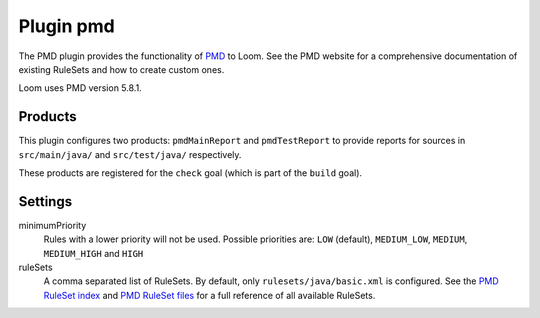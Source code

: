 Plugin pmd
==========

The PMD plugin provides the functionality of PMD_ to Loom.
See the PMD website for a comprehensive documentation of existing RuleSets and how to create
custom ones.

Loom uses PMD version 5.8.1.


Products
--------

This plugin configures two products: ``pmdMainReport`` and ``pmdTestReport`` to
provide reports for sources in ``src/main/java/`` and ``src/test/java/`` respectively.

These products are registered for the ``check`` goal (which is part of the ``build`` goal).


Settings
--------

minimumPriority
    Rules with a lower priority will not be used. Possible priorities are:
    ``LOW`` (default), ``MEDIUM_LOW``, ``MEDIUM``, ``MEDIUM_HIGH`` and ``HIGH``

ruleSets
    A comma separated list of RuleSets.
    By default, only ``rulesets/java/basic.xml`` is configured.
    See the `PMD RuleSet index`_ and `PMD RuleSet files`_ for a full reference of all available
    RuleSets.

.. _PMD: https://pmd.github.io
.. _PMD RuleSet index: https://pmd.github.io/pmd-5.8.1/pmd-java/rules/index.html
.. _PMD RuleSet files: https://raw.githubusercontent.com/pmd/pmd/pmd_releases/5.8.1/pmd-java/src/main/resources/rulesets/java/rulesets.properties

